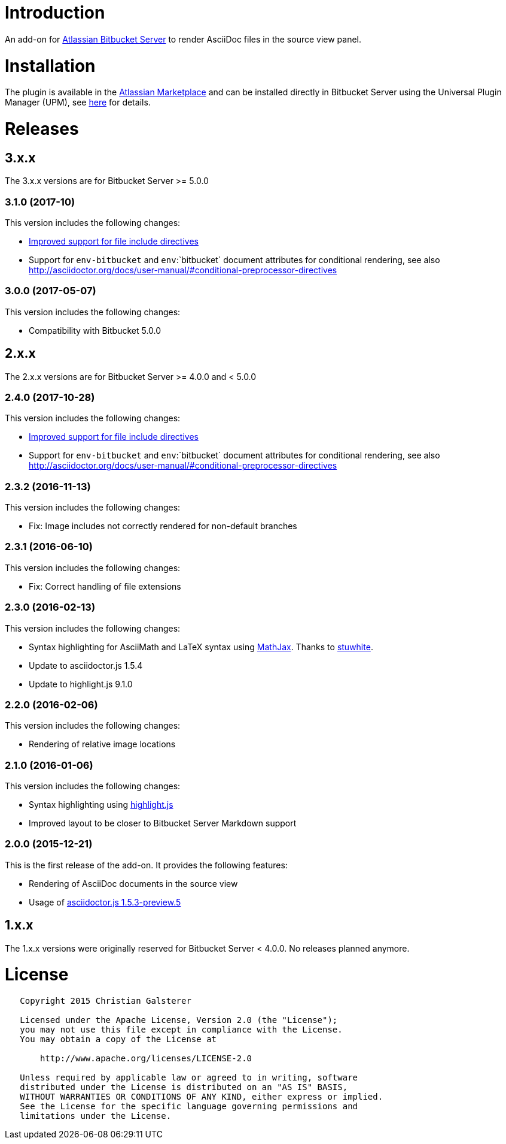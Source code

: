 = Introduction

An add-on for https://www.atlassian.com/software/bitbucket/server[Atlassian Bitbucket Server] to render AsciiDoc files in the source view panel.

= Installation

The plugin is available in the https://marketplace.atlassian.com/plugins/org.christiangalsterer.bitbucket.server.bitbucket-asciidoc-plugin/server/overview[Atlassian Marketplace] and can be installed directly in Bitbucket Server using the Universal Plugin Manager (UPM), see https://marketplace.atlassian.com/plugins/org.christiangalsterer.bitbucket-asciidoc-plugin#tabs-installation[here] for details.

= Releases

== 3.x.x

The 3.x.x versions are for Bitbucket Server &gt;= 5.0.0

=== 3.1.0 (2017-10)

This version includes the following changes:

* https://github.com/christiangalsterer/bitbucket-asciidoc-plugin/issues/9[Improved support for file include directives]
* Support for `env-bitbucket` and `env`:`bitbucket` document attributes for conditional rendering, see also http://asciidoctor.org/docs/user-manual/#conditional-preprocessor-directives

=== 3.0.0 (2017-05-07)

This version includes the following changes:

* Compatibility with Bitbucket 5.0.0


== 2.x.x

The 2.x.x versions are for Bitbucket Server &gt;= 4.0.0 and &lt; 5.0.0

=== 2.4.0 (2017-10-28)

This version includes the following changes:

* https://github.com/christiangalsterer/bitbucket-asciidoc-plugin/issues/9[Improved support for file include directives]
* Support for `env-bitbucket` and `env`:`bitbucket` document attributes for conditional rendering, see also http://asciidoctor.org/docs/user-manual/#conditional-preprocessor-directives

=== 2.3.2 (2016-11-13)

This version includes the following changes:

* Fix: Image includes not correctly rendered for non-default branches

=== 2.3.1 (2016-06-10)

This version includes the following changes:

* Fix: Correct handling of file extensions

=== 2.3.0 (2016-02-13)

This version includes the following changes:

* Syntax highlighting for AsciiMath and LaTeX syntax using https://www.mathjax.org[MathJax]. Thanks to https://github.com/stuwhite[stuwhite].
* Update to asciidoctor.js 1.5.4
* Update to highlight.js 9.1.0

=== 2.2.0 (2016-02-06)

This version includes the following changes:

* Rendering of relative image locations

=== 2.1.0 (2016-01-06)

This version includes the following changes:

* Syntax highlighting using https://highlightjs.org[highlight.js]
* Improved layout to be closer to Bitbucket Server Markdown support

=== 2.0.0 (2015-12-21)

This is the first release of the add-on. It provides the following features:

* Rendering of AsciiDoc documents in the source view
* Usage of https://github.com/asciidoctor/asciidoctor.js[asciidoctor.js 1.5.3-preview.5]

== 1.x.x

The 1.x.x versions were originally reserved for Bitbucket Server &lt; 4.0.0. No releases planned anymore.

= License

[source]
----
   Copyright 2015 Christian Galsterer

   Licensed under the Apache License, Version 2.0 (the "License");
   you may not use this file except in compliance with the License.
   You may obtain a copy of the License at

       http://www.apache.org/licenses/LICENSE-2.0

   Unless required by applicable law or agreed to in writing, software
   distributed under the License is distributed on an "AS IS" BASIS,
   WITHOUT WARRANTIES OR CONDITIONS OF ANY KIND, either express or implied.
   See the License for the specific language governing permissions and
   limitations under the License.
----
